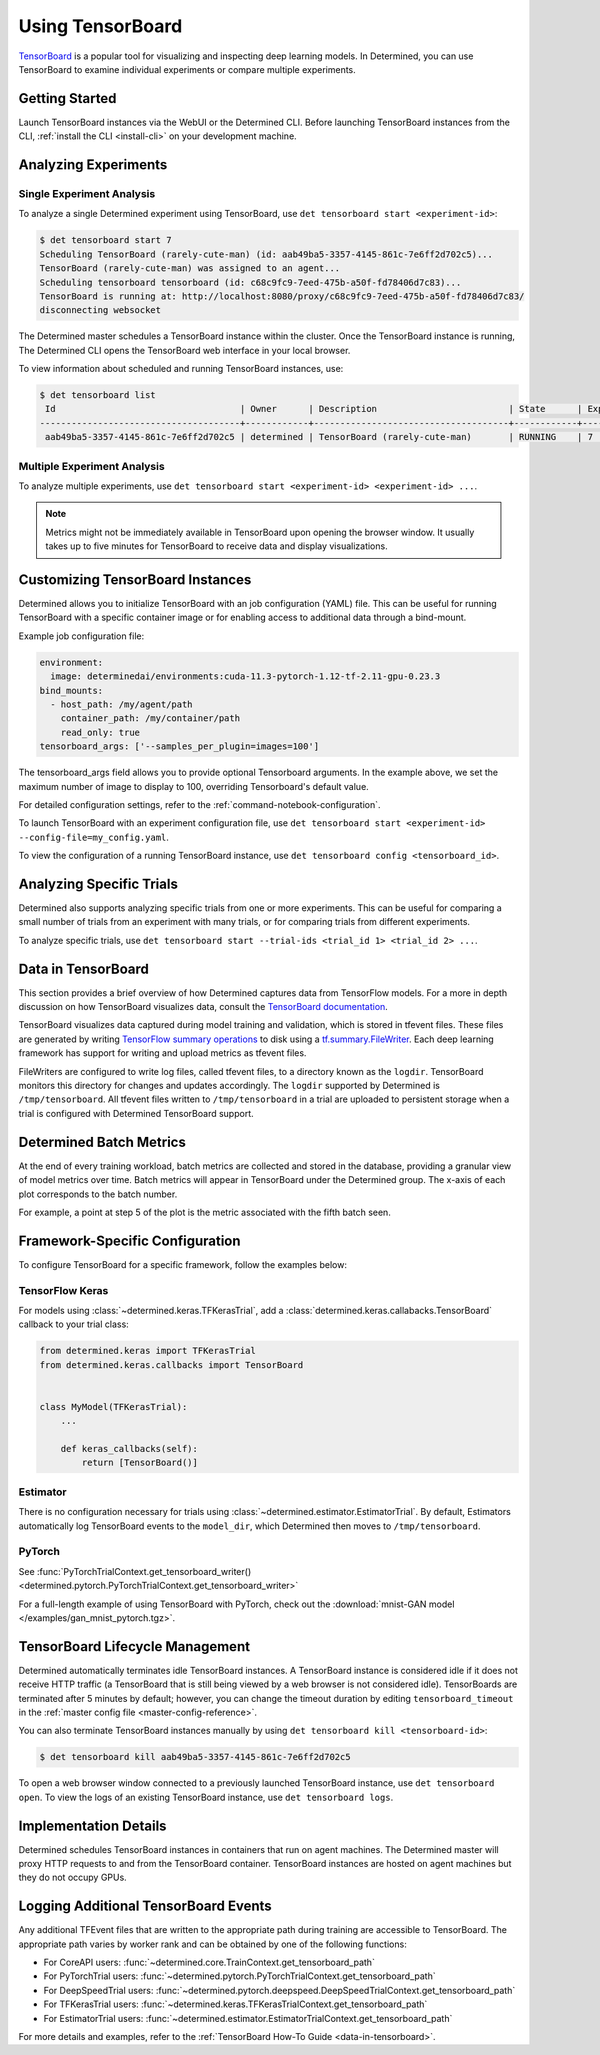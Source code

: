 .. _tensorboards:

###################
 Using TensorBoard
###################

`TensorBoard <https://www.tensorflow.org/tensorboard>`__ is a popular tool for visualizing and
inspecting deep learning models. In Determined, you can use TensorBoard to examine individual
experiments or compare multiple experiments.

*****************
 Getting Started
*****************

Launch TensorBoard instances via the WebUI or the Determined CLI. Before launching TensorBoard
instances from the CLI, :ref:`install the CLI <install-cli>` on your development machine.

***********************
 Analyzing Experiments
***********************

Single Experiment Analysis
==========================

To analyze a single Determined experiment using TensorBoard, use ``det tensorboard start
<experiment-id>``:

.. code::

   $ det tensorboard start 7
   Scheduling TensorBoard (rarely-cute-man) (id: aab49ba5-3357-4145-861c-7e6ff2d702c5)...
   TensorBoard (rarely-cute-man) was assigned to an agent...
   Scheduling tensorboard tensorboard (id: c68c9fc9-7eed-475b-a50f-fd78406d7c83)...
   TensorBoard is running at: http://localhost:8080/proxy/c68c9fc9-7eed-475b-a50f-fd78406d7c83/
   disconnecting websocket

The Determined master schedules a TensorBoard instance within the cluster. Once the TensorBoard
instance is running, The Determined CLI opens the TensorBoard web interface in your local browser.

To view information about scheduled and running TensorBoard instances, use:

.. code::

   $ det tensorboard list
    Id                                   | Owner      | Description                         | State      | Experiment Id   | Trial Ids   | Exit Status
   --------------------------------------+------------+-------------------------------------+------------+-----------------+-------------+--------------
    aab49ba5-3357-4145-861c-7e6ff2d702c5 | determined | TensorBoard (rarely-cute-man)       | RUNNING    | 7               | N/A         | N/A

Multiple Experiment Analysis
============================

To analyze multiple experiments, use ``det tensorboard start <experiment-id> <experiment-id> ...``.

.. note::

   Metrics might not be immediately available in TensorBoard upon opening the browser window. It
   usually takes up to five minutes for TensorBoard to receive data and display visualizations.

***********************************
 Customizing TensorBoard Instances
***********************************

Determined allows you to initialize TensorBoard with an job configuration (YAML) file. This
can be useful for running TensorBoard with a specific container image or for enabling access to
additional data through a bind-mount.

Example job configuration file:

.. code:: yaml

   environment:
     image: determinedai/environments:cuda-11.3-pytorch-1.12-tf-2.11-gpu-0.23.3
   bind_mounts:
     - host_path: /my/agent/path
       container_path: /my/container/path
       read_only: true
   tensorboard_args: ['--samples_per_plugin=images=100']

The tensorboard_args field allows you to provide optional Tensorboard arguments. In the example
above, we set the maximum number of image to display to 100, overriding Tensorboard's default value.

For detailed configuration settings, refer to the :ref:`command-notebook-configuration`.

To launch TensorBoard with an experiment configuration file, use ``det tensorboard start
<experiment-id> --config-file=my_config.yaml``.

To view the configuration of a running TensorBoard instance, use ``det tensorboard config
<tensorboard_id>``.

***************************
 Analyzing Specific Trials
***************************

Determined also supports analyzing specific trials from one or more experiments. This can be useful
for comparing a small number of trials from an experiment with many trials, or for comparing trials
from different experiments.

To analyze specific trials, use ``det tensorboard start --trial-ids <trial_id 1> <trial_id 2> ...``.

.. _data-in-tensorboard:

*********************
 Data in TensorBoard
*********************

This section provides a brief overview of how Determined captures data from TensorFlow models. For a
more in depth discussion on how TensorBoard visualizes data, consult the `TensorBoard documentation
<https://github.com/tensorflow/tensorboard/blob/master/README.md>`__.

TensorBoard visualizes data captured during model training and validation, which is stored in
tfevent files. These files are generated by writing `TensorFlow summary operations
<https://www.tensorflow.org/api_docs/python/tf/summary>`__ to disk using a `tf.summary.FileWriter
<https://www.tensorflow.org/versions/r1.15/api_docs/python/tf/summary/FileWriter>`__. Each deep
learning framework has support for writing and upload metrics as tfevent files.

FileWriters are configured to write log files, called tfevent files, to a directory known as the
``logdir``. TensorBoard monitors this directory for changes and updates accordingly. The ``logdir``
supported by Determined is ``/tmp/tensorboard``. All tfevent files written to ``/tmp/tensorboard``
in a trial are uploaded to persistent storage when a trial is configured with Determined TensorBoard
support.

**************************
 Determined Batch Metrics
**************************

At the end of every training workload, batch metrics are collected and stored in the database,
providing a granular view of model metrics over time. Batch metrics will appear in TensorBoard under
the Determined group. The x-axis of each plot corresponds to the batch number.

For example, a point at step 5 of the plot is the metric associated with the fifth batch seen.

**********************************
 Framework-Specific Configuration
**********************************

To configure TensorBoard for a specific framework, follow the examples below:

TensorFlow Keras
================

For models using :class:`~determined.keras.TFKerasTrial`, add a
:class:`determined.keras.callabacks.TensorBoard` callback to your trial class:

.. code:: python

   from determined.keras import TFKerasTrial
   from determined.keras.callbacks import TensorBoard


   class MyModel(TFKerasTrial):
       ...

       def keras_callbacks(self):
           return [TensorBoard()]

Estimator
=========

There is no configuration necessary for trials using :class:`~determined.estimator.EstimatorTrial`.
By default, Estimators automatically log TensorBoard events to the ``model_dir``, which Determined
then moves to ``/tmp/tensorboard``.

PyTorch
=======

See :func:`PyTorchTrialContext.get_tensorboard_writer()
<determined.pytorch.PyTorchTrialContext.get_tensorboard_writer>`

For a full-length example of using TensorBoard with PyTorch, check out the :download:`mnist-GAN
model </examples/gan_mnist_pytorch.tgz>`.

**********************************
 TensorBoard Lifecycle Management
**********************************

Determined automatically terminates idle TensorBoard instances. A TensorBoard instance is considered
idle if it does not receive HTTP traffic (a TensorBoard that is still being viewed by a web browser
is not considered idle). TensorBoards are terminated after 5 minutes by default; however, you can
change the timeout duration by editing ``tensorboard_timeout`` in the :ref:`master config file
<master-config-reference>`.

You can also terminate TensorBoard instances manually by using ``det tensorboard kill
<tensorboard-id>``:

.. code::

   $ det tensorboard kill aab49ba5-3357-4145-861c-7e6ff2d702c5

To open a web browser window connected to a previously launched TensorBoard instance, use ``det
tensorboard open``. To view the logs of an existing TensorBoard instance, use ``det tensorboard
logs``.

************************
 Implementation Details
************************

Determined schedules TensorBoard instances in containers that run on agent machines. The Determined
master will proxy HTTP requests to and from the TensorBoard container. TensorBoard instances are
hosted on agent machines but they do not occupy GPUs.

***************************************
 Logging Additional TensorBoard Events
***************************************

Any additional TFEvent files that are written to the appropriate path during training are accessible
to TensorBoard. The appropriate path varies by worker rank and can be obtained by one of the
following functions:

-  For CoreAPI users: :func:`~determined.core.TrainContext.get_tensorboard_path`
-  For PyTorchTrial users: :func:`~determined.pytorch.PyTorchTrialContext.get_tensorboard_path`
-  For DeepSpeedTrial users:
   :func:`~determined.pytorch.deepspeed.DeepSpeedTrialContext.get_tensorboard_path`
-  For TFKerasTrial users: :func:`~determined.keras.TFKerasTrialContext.get_tensorboard_path`
-  For EstimatorTrial users:
   :func:`~determined.estimator.EstimatorTrialContext.get_tensorboard_path`

For more details and examples, refer to the :ref:`TensorBoard How-To Guide <data-in-tensorboard>`.
